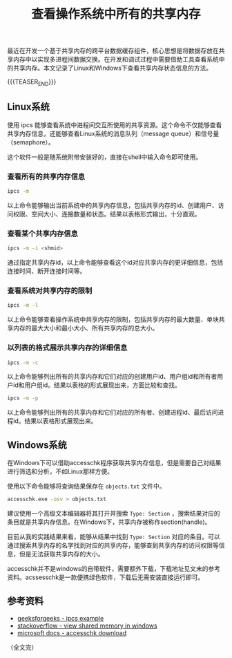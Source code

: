 #+BEGIN_COMMENT
.. title: 查看操作系统中所有的共享内存
.. slug: list-shared-memory-in-system
.. date: 2020-08-14 10:40:12 UTC+08:00
.. tags: shared memory, windows, linux
.. category:
.. link:
.. description:
.. type: text
/.. status: draft
#+END_COMMENT
#+OPTIONS: num:nil

#+TITLE: 查看操作系统中所有的共享内存

最近在开发一个基于共享内存的跨平台数据缓存组件，核心思想是将数据存放在共享内存中以实现多进程间数据交换。在开发和调试过程中需要借助工具查看系统中的共享内存。本文记录了Linux和Windows下查看共享内存状态信息的方法。

{{{TEASER_END}}}

** Linux系统

使用 ipcs 能够查看系统中进程间交互所使用的共享资源。这个命令不仅能够查看共享内存信息，还能够查看Linux系统的消息队列（message queue）和信号量（semaphore）。

这个软件一般是随系统附带安装好的，直接在shell中输入命令即可使用。

*** 查看所有的共享内存信息

#+BEGIN_SRC sh
ipcs -m
#+END_SRC

以上命令能够输出当前系统中的共享内存信息，包括共享内存的id、创建用户、访问权限、空间大小、连接数量和状态。结果以表格形式输出，十分直观。

*** 查看某个共享内存信息

#+BEGIN_SRC sh
ipcs -m -i <shmid>
#+END_SRC

通过指定共享内存id，以上命令能够查看这个id对应共享内存的更详细信息，包括连接时间、断开连接时间等。


*** 查看系统对共享内存的限制

#+BEGIN_SRC sh
ipcs -m -l
#+END_SRC

以上命令能够查看操作系统中共享内存的限制，包括共享内存的最大数量、单块共享内存的最大大小和最小大小、所有共享内存的总大小。


*** 以列表的格式展示共享内存的详细信息

#+BEGIN_SRC sh
ipcs -m -c
#+END_SRC

以上命令能够列出所有的共享内存和它们对应的创建用户id、用户组id和所有者用户id和用户组id。结果以表格的形式展现出来，方面比较和查找。


#+BEGIN_SRC sh
ipcs -m -p
#+END_SRC

以上命令能够列出所有的共享内存和它们对应的所有者、创建进程id、最后访问进程id。结果以表格形式展现出来。



** Windows系统

在Windows下可以借助accesschk程序获取共享内存信息，但是需要自己对结果进行筛选和分析，不如Linux那样方便。

使用以下命令能够将查询结果保存在 =objects.txt= 文件中。

#+BEGIN_SRC sh
accesschk.exe -osv > objects.txt
#+END_SRC

建议使用一个高级文本编辑器将其打开并搜索 =Type: Section= ，搜索结果对应的条目就是共享内存信息。在Windows下，共享内存被称作section(handle)。

目前从我的实践结果来看，能够从结果中找到 =Type: Section= 对应的条目。可以通过搜索共享内存的名字找到对应的共享内存，能够查到共享内存的访问权限等信息，但是无法获取共享内存的大小。

accesschk并不是windows的自带软件，需要额外下载，下载地址见文末的参考资料。acssesschk是一款便携绿色软件，下载后无需安装直接运行即可。



** 参考资料
- [[https://www.geeksforgeeks.org/ipcs-command-linux-examples/][geeksforgeeks - ipcs example]]
- [[https://stackoverflow.com/questions/465378/program-to-view-shared-memory-in-windows][stackoverflow - view shared memory in windows]]
- [[https://docs.microsoft.com/zh-cn/sysinternals/downloads/accesschk][microsoft docs - accesschk download]]


（全文完）
